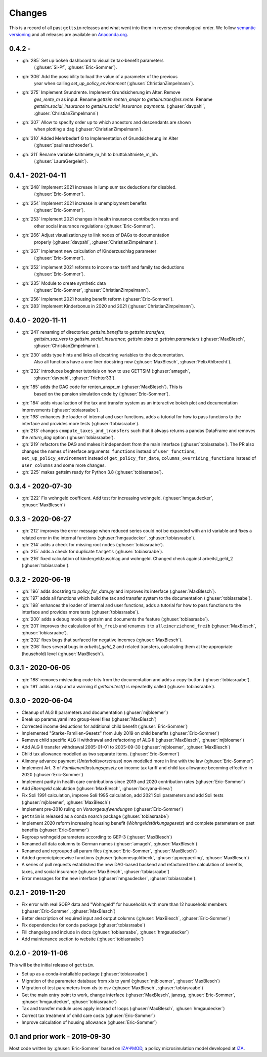 Changes
========

This is a record of all past ``gettsim`` releases and what went into them in reverse
chronological order. We follow `semantic versioning <https://semver.org/>`_ and all
releases are available on `Anaconda.org <https://anaconda.org/gettsim/gettsim>`_.

0.4.2 -
------------------
* :gh:`285` Set up bokeh dashboard to visualize tax-benefit parameters
   (:ghuser:`Si-Pf`, :ghuser:`Eric-Sommer`).
* :gh:`306` Add the possibility to load the value of a parameter of the previous
   year when calling `set_up_policy_environment` (:ghuser:`ChristianZimpelmann`).
* :gh:`275` Implement Grundrente. Implement Grundsicherung im Alter. Remove
   `ges_rente_m` as input. Rename `gettsim.renten_anspr` to `gettsim.transfers.rente`.
   Rename `gettsim.social_insurance` to `gettsim.social_insurance_payments`.
   (:ghuser:`davpahl`, :ghuser:`ChristianZimpelmann`)
* :gh:`307` Allow to specify order up to which ancestors and descendants are shown
   when plotting a dag (:ghuser:`ChristianZimpelmann`).
* :gh:`310` Added Mehrbedarf G to Implementation of Grundsicherung im Alter
   (:ghuser:`paulinaschroeder`).

* :gh:`311` Rename variable kaltmiete_m_hh to bruttokaltmiete_m_hh.
   (:ghuser:`LauraGergeleit`).

0.4.1 - 2021-04-11
------------------

* :gh:`248` Implement 2021 increase in lump sum tax deductions for disabled.
   (:ghuser:`Eric-Sommer`).
* :gh:`254` Implement 2021 increase in unemployment benefits
    (:ghuser:`Eric-Sommer`).
* :gh:`253` Implement 2021 changes in health insurance contribution rates and
    other social insurance regulations (:ghuser:`Eric-Sommer`).
* :gh:`266` Adjust visualization.py to link nodes of DAGs to documentation
    properly (:ghuser:`davpahl`, :ghuser:`ChristianZimpelmann`).
* :gh:`267` Implement new calculation of Kinderzuschlag parameter
   (:ghuser:`Eric-Sommer`).
* :gh:`252` implement 2021 reforms to income tax tariff and family tax deductions
    (:ghuser:`Eric-Sommer`).
* :gh:`235` Module to create synthetic data
    (:ghuser:`Eric-Sommer`, :ghuser:`ChristianZimpelmann`).
* :gh:`256` Implement 2021 housing benefit reform (:ghuser:`Eric-Sommer`).
* :gh:`283` Implement Kinderbonus in 2020 and 2021 (:ghuser:`ChristianZimpelmann`).


0.4.0 - 2020-11-11
------------------

* :gh:`241` renaming of directories: `gettsim.benefits` to `gettsim.transfers`;
   `gettsim.soz_vers` to `gettsim.social_insurance`; `gettsim.data` to
   `gettsim.parameters` (:ghuser:`MaxBlesch`, :ghuser:`ChristianZimpelmann`).
* :gh:`230` adds type hints and links all docstring variables to the documentation.
   Also all functions have a one liner docstring now (:ghuser:`MaxBlesch`,
   :ghuser:`FelixAhlbrecht`).
* :gh:`232` introduces beginner tutorials on how to use GETTSIM (:ghuser:`amageh`,
   :ghuser:`davpahl`, :ghuser:`Trichter33`).
* :gh:`185` adds the DAG code for renten_anspr_m (:ghuser:`MaxBlesch`). This is
   based on the pension simulation code by (:ghuser:`Eric-Sommer`).
* :gh:`184` adds visualization of the tax and transfer system as an interactive bokeh
  plot and documentation improvements (:ghuser:`tobiasraabe`).
* :gh:`198` enhances the loader of internal and user functions, adds a tutorial for how
  to pass functions to the interface and provides more tests (:ghuser:`tobiasraabe`).
* :gh:`213` changes ``compute_taxes_and_transfers`` such that it always returns a pandas
  DataFrame and removes the `return_dag` option (:ghuser:`tobiasraabe`).
* :gh:`219` refactors the DAG and makes it independent from the main interface
  (:ghuser:`tobiasraabe`). The PR also changes the names of interface arguments:
  ``functions`` instead of ``user_functions``, ``set_up_policy_environment`` instead of
  ``get_policy_for_date``, ``columns_overriding_functions`` instead of ``user_columns``
  and some more changes.
* :gh:`225` makes gettsim ready for Python 3.8 (:ghuser:`tobiasraabe`).



0.3.4 - 2020-07-30
------------------

* :gh:`222` Fix wohngeld coefficent. Add test for increasing wohngeld.
  (:ghuser:`hmgaudecker`, :ghuser:`MaxBlesch`)


0.3.3 - 2020-06-27
------------------

* :gh:`212` improves the error message when reduced series could not be expanded with an
  id variable and fixes a related error in the internal functions
  (:ghuser:`hmgaudecker`, :ghuser:`tobiasraabe`).
* :gh:`214` adds a check for missing root nodes (:ghuser:`tobiasraabe`).
* :gh:`215` adds a check for duplicate ``targets`` (:ghuser:`tobiasraabe`).
* :gh:`216` fixed calculation of kindergeldzuschlag and wohngeld. Changed check
  against arbeitsl_geld_2 (:ghuser:`tobiasraabe`).


0.3.2 - 2020-06-19
------------------

* :gh:`196` adds docstring to `policy_for_date.py` and improves its interface
  (:ghuser:`MaxBlesch`).
* :gh:`197` adds all functions which build the tax and transfer system to the
  documentation (:ghuser:`tobiasraabe`).
* :gh:`198` enhances the loader of internal and user functions, adds a tutorial for how
  to pass functions to the interface and provides more tests (:ghuser:`tobiasraabe`).
* :gh:`200` adds a debug mode to gettsim and documents the feature
  (:ghuser:`tobiasraabe`).
* :gh:`201` improves the calculation of ``hh_freib`` and renames it to
  ``alleinerziehend_freib`` (:ghuser:`MaxBlesch`, :ghuser:`tobiasraabe`).
* :gh:`202` fixes bugs that surfaced for negative incomes (:ghuser:`MaxBlesch`).
* :gh:`206` fixes several bugs in `arbeitsl_geld_2` and related transfers, calculating
  them at the appropriate (household) level (:ghuser:`MaxBlesch`).


0.3.1 - 2020-06-05
------------------

* :gh:`188` removes misleading code bits from the documentation and adds a copy-button
  (:ghuser:`tobiasraabe`).
* :gh:`191` adds a skip and a warning if `gettsim.test()` is repeatedly called
  (:ghuser:`tobiasraabe`).


0.3.0 - 2020-06-04
------------------

* Cleanup of ALG II parameters and documentation (:ghuser:`mjbloemer`)
* Break up params.yaml into group-level files (:ghuser:`MaxBlesch`)
* Corrected income deductions for additional child benefit (:ghuser:`Eric-Sommer`)
* Implemented "Starke-Familien-Gesetz" from July 2019 on child benefits
  (:ghuser:`Eric-Sommer`)
* Remove child specific ALG II withdrawal and refactoring of ALG II
  (:ghuser:`MaxBlesch`, :ghuser:`mjbloemer`)
* Add ALG II transfer withdrawal 2005-01-01 to 2005-09-30
  (:ghuser:`mjbloemer`, :ghuser:`MaxBlesch`)
* Child tax allowance modelled as two separate items. (:ghuser:`Eric-Sommer`)
* Alimony advance payment (*Unterhaltsvorschuss*) now modelled more in line
  with the law (:ghuser:`Eric-Sommer`)
* Implement Art. 3 of *Familienentlastungsgesetz* on income tax tariff and child tax
  allowance becoming effective in 2020 (:ghuser:`Eric-Sommer`)
* Implement parity in health care contributions since
  2019 and 2020 contribution rates (:ghuser:`Eric-Sommer`)
* Add *Elterngeld* calculation (:ghuser:`MaxBlesch`, :ghuser:`boryana-ilieva`)
* Fix Soli 1991 calculation, improve Soli 1995 calculation, add 2021 Soli
  parameters and add Soli tests (:ghuser:`mjbloemer`, :ghuser:`MaxBlesch`)
* Implement pre-2010 ruling on *Vorsorgeaufwendungen* (:ghuser:`Eric-Sommer`)
* ``gettsim`` is released as a conda noarch package (:ghuser:`tobiasraabe`)
* Implement 2020 reform increasing housing benefit (*Wohngeldstärkungsgesetz*) and
  complete parameters on past benefits (:ghuser:`Eric-Sommer`)
* Regroup wohngeld parameters according to GEP-3 (:ghuser:`MaxBlesch`)
* Renamed all data columns to German names (:ghuser:`amageh`, :ghuser:`MaxBlesch`)
* Renamed and regrouped all param files (:ghuser:`Eric-Sommer`, :ghuser:`MaxBlesch`)
* Added generic/piecewise functions (:ghuser:`johannesgoldbeck`,
  :ghuser:`ppoepperling`, :ghuser:`MaxBlesch`)
* A series of pull requests established the new DAG-based backend and refactored the
  calculation of benefits, taxes, and social insurance (:ghuser:`MaxBlesch`,
  :ghuser:`tobiasraabe`)
* Error messages for the new interface (:ghuser:`hmgaudecker`, :ghuser:`tobiasraabe`).


0.2.1 - 2019-11-20
------------------

* Fix error with real SOEP data and "Wohngeld" for households with more than 12
  household members (:ghuser:`Eric-Sommer`, :ghuser:`MaxBlesch`)
* Better description of required input and output columns (:ghuser:`MaxBlesch`,
  :ghuser:`Eric-Sommer`)
* Fix dependencies for conda package  (:ghuser:`tobiasraabe`)
* Fill changelog and include in docs (:ghuser:`tobiasraabe`, :ghuser:`hmgaudecker`)
* Add maintenance section to website (:ghuser:`tobiasraabe`)


0.2.0 - 2019-11-06
------------------

This will be the initial release of ``gettsim``.

* Set up as a conda-installable package (:ghuser:`tobiasraabe`)
* Migration of the parameter database from xls to yaml (:ghuser:`mjbloemer`,
  :ghuser:`MaxBlesch`)
* Migration of test parameters from xls to csv (:ghuser:`MaxBlesch`,
  :ghuser:`tobiasraabe`)
* Get the main entry point to work, change interface (:ghuser:`MaxBlesch`, janosg,
  :ghuser:`Eric-Sommer`, :ghuser:`hmgaudecker`, :ghuser:`tobiasraabe`)
* Tax and transfer module uses apply instead of loops (:ghuser:`MaxBlesch`,
  :ghuser:`hmgaudecker`)
* Correct tax treatment of child care costs (:ghuser:`Eric-Sommer`)
* Improve calculation of housing allowance (:ghuser:`Eric-Sommer`)


0.1 and prior work - 2019-09-30
-------------------------------

Most code written by :ghuser:`Eric-Sommer` based on `IZAΨMOD <https://www.iza.org/
publications/dp/8553/documentation-izapsmod-v30-the-iza-policy-simulation-model>`_, a
policy microsimulation model developed at `IZA <https://www.iza.org>`_.
